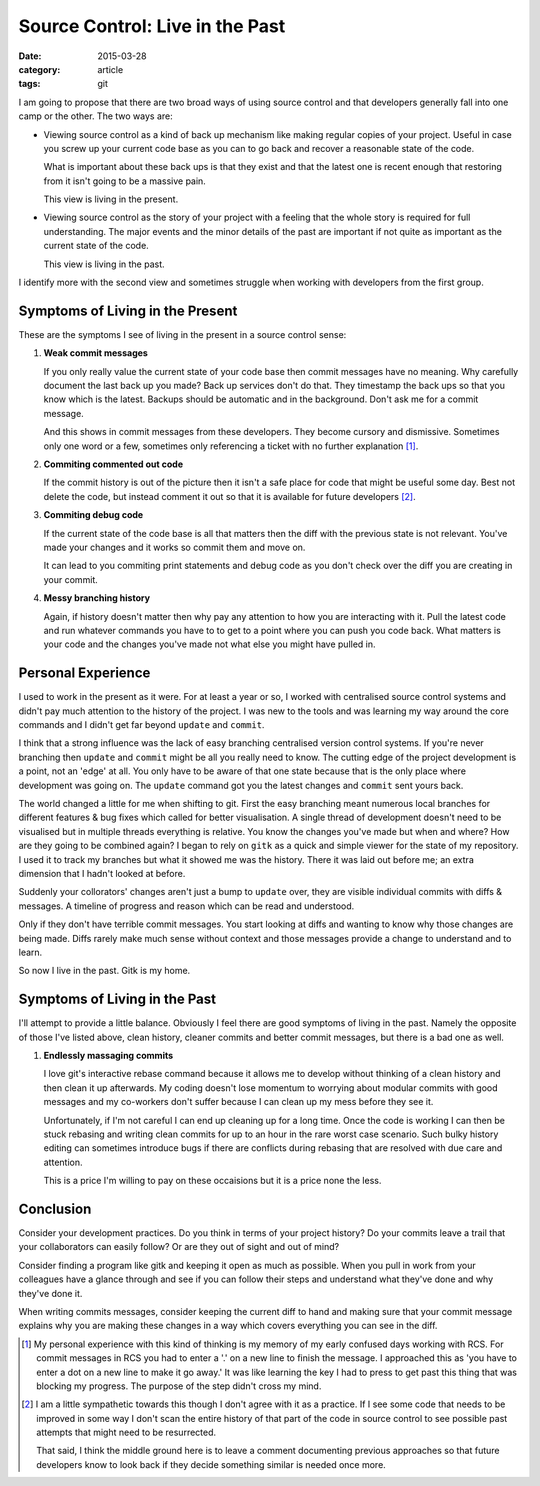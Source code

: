 
Source Control: Live in the Past
================================

:date: 2015-03-28
:category: article
:tags: git

I am going to propose that there are two broad ways of using source control and
that developers generally fall into one camp or the other. The two ways are:

- Viewing source control as a kind of back up mechanism like making regular
  copies of your project. Useful in case you screw up your current code base as
  you can to go back and recover a reasonable state of the code.

  What is important about these back ups is that they exist and that the latest
  one is recent enough that restoring from it isn't going to be a massive pain.

  This view is living in the present.

- Viewing source control as the story of your project with a feeling that the
  whole story is required for full understanding. The major events and the minor
  details of the past are important if not quite as important as the current
  state of the code.

  This view is living in the past.

I identify more with the second view and sometimes struggle when working with
developers from the first group.


Symptoms of Living in the Present
---------------------------------

These are the symptoms I see of living in the present in a source control sense:

1. **Weak commit messages**

   If you only really value the current state of your code base then commit
   messages have no meaning. Why carefully document the last back up you made?
   Back up services don't do that. They timestamp the back ups so that you know
   which is the latest. Backups should be automatic and in the background. Don't
   ask me for a commit message.

   And this shows in commit messages from these developers. They become cursory
   and dismissive. Sometimes only one word or a few, sometimes only referencing
   a ticket with no further explanation [1]_.

2. **Commiting commented out code**

   If the commit history is out of the picture then it isn't a safe place for
   code that might be useful some day. Best not delete the code, but instead
   comment it out so that it is available for future developers [2]_.

3. **Commiting debug code**

   If the current state of the code base is all that matters then the diff with
   the previous state is not relevant. You've made your changes and it works so
   commit them and move on.

   It can lead to you commiting print statements and debug code as you don't
   check over the diff you are creating in your commit.

4. **Messy branching history**

   Again, if history doesn't matter then why pay any attention to how you are
   interacting with it. Pull the latest code and run whatever commands you have
   to to get to a point where you can push you code back. What matters is your
   code and the changes you've made not what else you might have pulled in.


Personal Experience
-------------------

I used to work in the present as it were. For at least a year or so, I worked
with centralised source control systems and didn't pay much attention to the
history of the project. I was new to the tools and was learning my way around
the core commands and I didn't get far beyond ``update`` and ``commit``.

I think that a strong influence was the lack of easy branching centralised
version control systems. If you're never branching then ``update`` and
``commit`` might be all you really need to know. The cutting edge of the project
development is a point, not an 'edge' at all. You only have to be aware of that
one state because that is the only place where development was going on. The
``update`` command got you the latest changes and ``commit`` sent yours back.

The world changed a little for me when shifting to git. First the easy branching
meant numerous local branches for different features & bug fixes which called
for better visualisation. A single thread of development doesn't need to be
visualised but in multiple threads everything is relative. You know the changes
you've made but when and where? How are they going to be combined again? I began
to rely on ``gitk`` as a quick and simple viewer for the state of my repository.
I used it to track my branches but what it showed me was the history. There it
was laid out before me; an extra dimension that I hadn't looked at before.

Suddenly your collorators' changes aren't just a bump to ``update`` over, they
are visible individual commits with diffs & messages. A timeline of progress and
reason which can be read and understood.

Only if they don't have terrible commit messages. You start looking at diffs and
wanting to know why those changes are being made. Diffs rarely make much sense
without context and those messages provide a change to understand and to learn.

So now I live in the past. Gitk is my home.


Symptoms of Living in the Past
------------------------------

I'll attempt to provide a little balance. Obviously I feel there are good
symptoms of living in the past. Namely the opposite of those I've listed above,
clean history, cleaner commits and better commit messages, but there is a bad
one as well.

1. **Endlessly massaging commits**

   I love git's interactive rebase command because it allows me to develop
   without thinking of a clean history and then clean it up afterwards. My
   coding doesn't lose momentum to worrying about modular commits with good
   messages and my co-workers don't suffer because I can clean up my mess before
   they see it.

   Unfortunately, if I'm not careful I can end up cleaning up for a long time.
   Once the code is working I can then be stuck rebasing and writing clean
   commits for up to an hour in the rare worst case scenario. Such bulky history
   editing can sometimes introduce bugs if there are conflicts during rebasing
   that are resolved with due care and attention.

   This is a price I'm willing to pay on these occaisions but it is a price none
   the less.


Conclusion
----------

Consider your development practices. Do you think in terms of your project
history? Do your commits leave a trail that your collaborators can easily
follow? Or are they out of sight and out of mind?

Consider finding a program like gitk and keeping it open as much as possible.
When you pull in work from your colleagues have a glance through and see if you
can follow their steps and understand what they've done and why they've done it.

When writing commits messages, consider keeping the current diff to hand and
making sure that your commit message explains why you are making these changes
in a way which covers everything you can see in the diff.


.. [1] My personal experience with this kind of thinking is my memory of my
   early confused days working with RCS. For commit messages in RCS you had to
   enter a '.' on a new line to finish the message. I approached this as 'you
   have to enter a dot on a new line to make it go away.' It was like learning
   the key I had to press to get past this thing that was blocking my progress.
   The purpose of the step didn't cross my mind.

.. [2] I am a little sympathetic towards this though I don't agree with it as a
   practice. If I see some code that needs to be improved in some way I don't
   scan the entire history of that part of the code in source control to see
   possible past attempts that might need to be resurrected.

   That said, I think the middle ground here is to leave a comment documenting
   previous approaches so that future developers know to look back if they
   decide something similar is needed once more.
